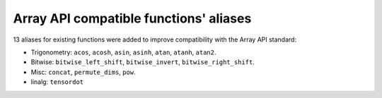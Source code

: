 Array API compatible functions' aliases
---------------------------------------

13 aliases for existing functions were added to improve compatibility with the Array API standard:

* Trigonometry: ``acos``, ``acosh``, ``asin``, ``asinh``, ``atan``, ``atanh``, ``atan2``.

* Bitwise: ``bitwise_left_shift``, ``bitwise_invert``, ``bitwise_right_shift``.

* Misc: ``concat``, ``permute_dims``, ``pow``.

* linalg: ``tensordot``
